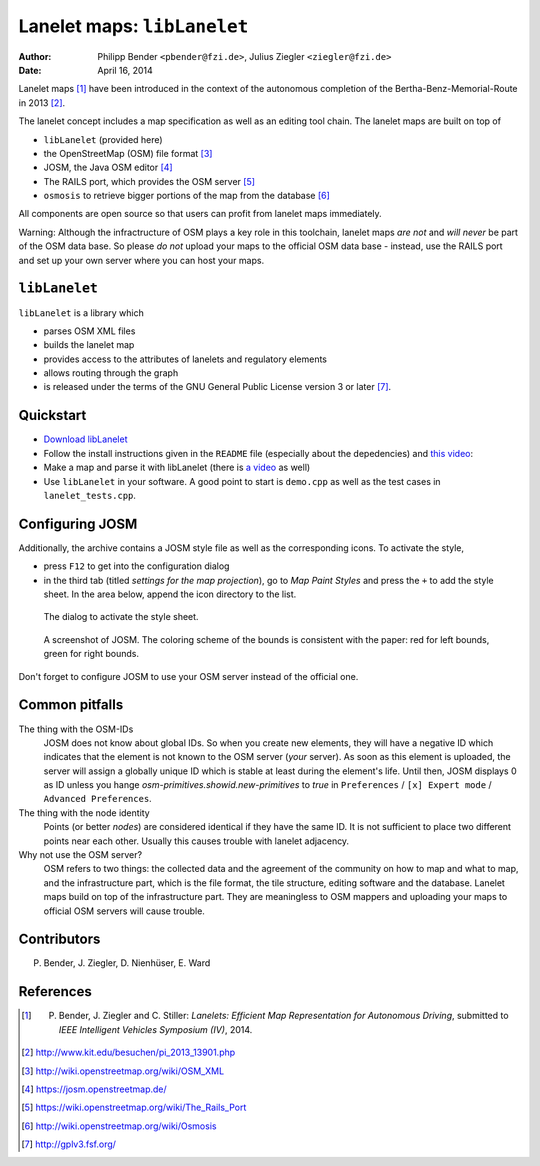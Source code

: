============================
Lanelet maps: ``libLanelet``
============================

:author: Philipp Bender ``<pbender@fzi.de>``, Julius Ziegler ``<ziegler@fzi.de>``
:date: April 16, 2014

.. image:: img/lanelet.png

Lanelet maps [#laneletpaper]_ have been introduced in the context of the autonomous
completion of the Bertha-Benz-Memorial-Route in 2013 [#presse]_.

The lanelet concept includes a map specification as well as an editing
tool chain. The lanelet maps are built on top of

* ``libLanelet`` (provided here)
* the OpenStreetMap (OSM) file format [#osmformat]_
* JOSM, the Java OSM editor [#josm]_
* The RAILS port, which provides the OSM server [#rails]_
* ``osmosis`` to retrieve bigger portions of the map from the database [#osmosis]_

All components are open source so that users can profit from lanelet maps immediately.

Warning: Although the infractructure of OSM plays a key role in this toolchain, lanelet maps *are not* and *will never* be part of the OSM data base. So please *do not* upload your maps to the official OSM data base - instead, use the RAILS port and set up your own server where you can host your maps.

``libLanelet``
==============

``libLanelet`` is a library which

* parses OSM XML files
* builds the lanelet map
* provides access to the attributes of lanelets and regulatory elements
* allows routing through the graph
* is released under the terms of the GNU General Public License version 3 or later [#gpl]_.

Quickstart
==========

* `Download libLanelet <lanelets_iv_2014.tar.gz>`_
* Follow the install instructions given in the ``README`` file (especially about the depedencies) and `this video <http://youtu.be/K2GKEDoe7ck>`_:
* Make a map and parse it with libLanelet (there is `a video <http://youtu.be/284xfabEUZ4>`_ as well)  
* Use ``libLanelet`` in your software. A good point to start is ``demo.cpp`` as well as the test cases in ``lanelet_tests.cpp``.
    
Configuring JOSM
================

Additionally, the archive contains
a JOSM style file as well as the corresponding icons. To activate the style,

* press ``F12`` to get into the configuration dialog
* in the third tab (titled *settings for the map projection*), go to *Map Paint Styles* and press the ``+`` to add the style sheet. In the area below, append the icon directory to the list.

.. figure:: img/josm-1.png
  :width: 500

  The dialog to activate the style sheet.

.. figure:: img/josm-0.png
  :width: 500

  A screenshot of JOSM. The coloring scheme of the bounds is consistent with the paper: red for left bounds, green
  for right bounds.
  
Don't forget to configure JOSM to use your OSM server instead of the official one.

Common pitfalls
===============

The thing with the OSM-IDs
  JOSM does not know about global IDs. So when you create new elements, they will have a negative ID which indicates that the element is not known
  to the OSM server (*your* server). As soon as this element is uploaded, the server will assign a globally unique ID which is stable at least
  during the element's life. Until then, JOSM displays 0 as ID unless you hange `osm-primitives.showid.new-primitives` to `true` in ``Preferences`` / ``[x] Expert mode`` / ``Advanced Preferences``.

The thing with the node identity
  Points (or better *nodes*) are considered identical if they have the same ID. It is not sufficient to place two different points near each other. Usually
  this causes trouble with lanelet adjacency.

Why not use the OSM server?
  OSM refers to two things: the collected data and the agreement of the community on how to map and what to map, and the infrastructure part, which is the file format, the tile structure, editing software and the database. Lanelet maps build on top of the infrastructure part. They are meaningless to OSM mappers and uploading your maps to official OSM servers will cause trouble.

Contributors
============

P. Bender, J. Ziegler, D. Nienhüser, E. Ward

References
==========

.. [#laneletpaper] P. Bender, J. Ziegler and C. Stiller: *Lanelets: Efficient Map Representation for Autonomous Driving*, submitted to *IEEE Intelligent Vehicles Symposium (IV)*, 2014.
.. [#presse] http://www.kit.edu/besuchen/pi_2013_13901.php
.. [#osmformat] http://wiki.openstreetmap.org/wiki/OSM_XML
.. [#josm] https://josm.openstreetmap.de/
.. [#rails] https://wiki.openstreetmap.org/wiki/The_Rails_Port
.. [#osmosis] http://wiki.openstreetmap.org/wiki/Osmosis
.. [#gpl] http://gplv3.fsf.org/

